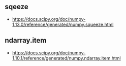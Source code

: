 ** sqeeze
- https://docs.scipy.org/doc/numpy-1.13.0/reference/generated/numpy.squeeze.html

** ndarray.item
- https://docs.scipy.org/doc/numpy-1.10.1/reference/generated/numpy.ndarray.item.html
